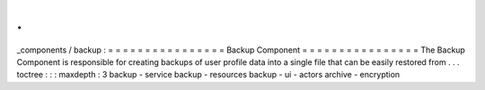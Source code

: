 .
.
_components
/
backup
:
=
=
=
=
=
=
=
=
=
=
=
=
=
=
=
=
Backup
Component
=
=
=
=
=
=
=
=
=
=
=
=
=
=
=
=
The
Backup
Component
is
responsible
for
creating
backups
of
user
profile
data
into
a
single
file
that
can
be
easily
restored
from
.
.
.
toctree
:
:
:
maxdepth
:
3
backup
-
service
backup
-
resources
backup
-
ui
-
actors
archive
-
encryption

